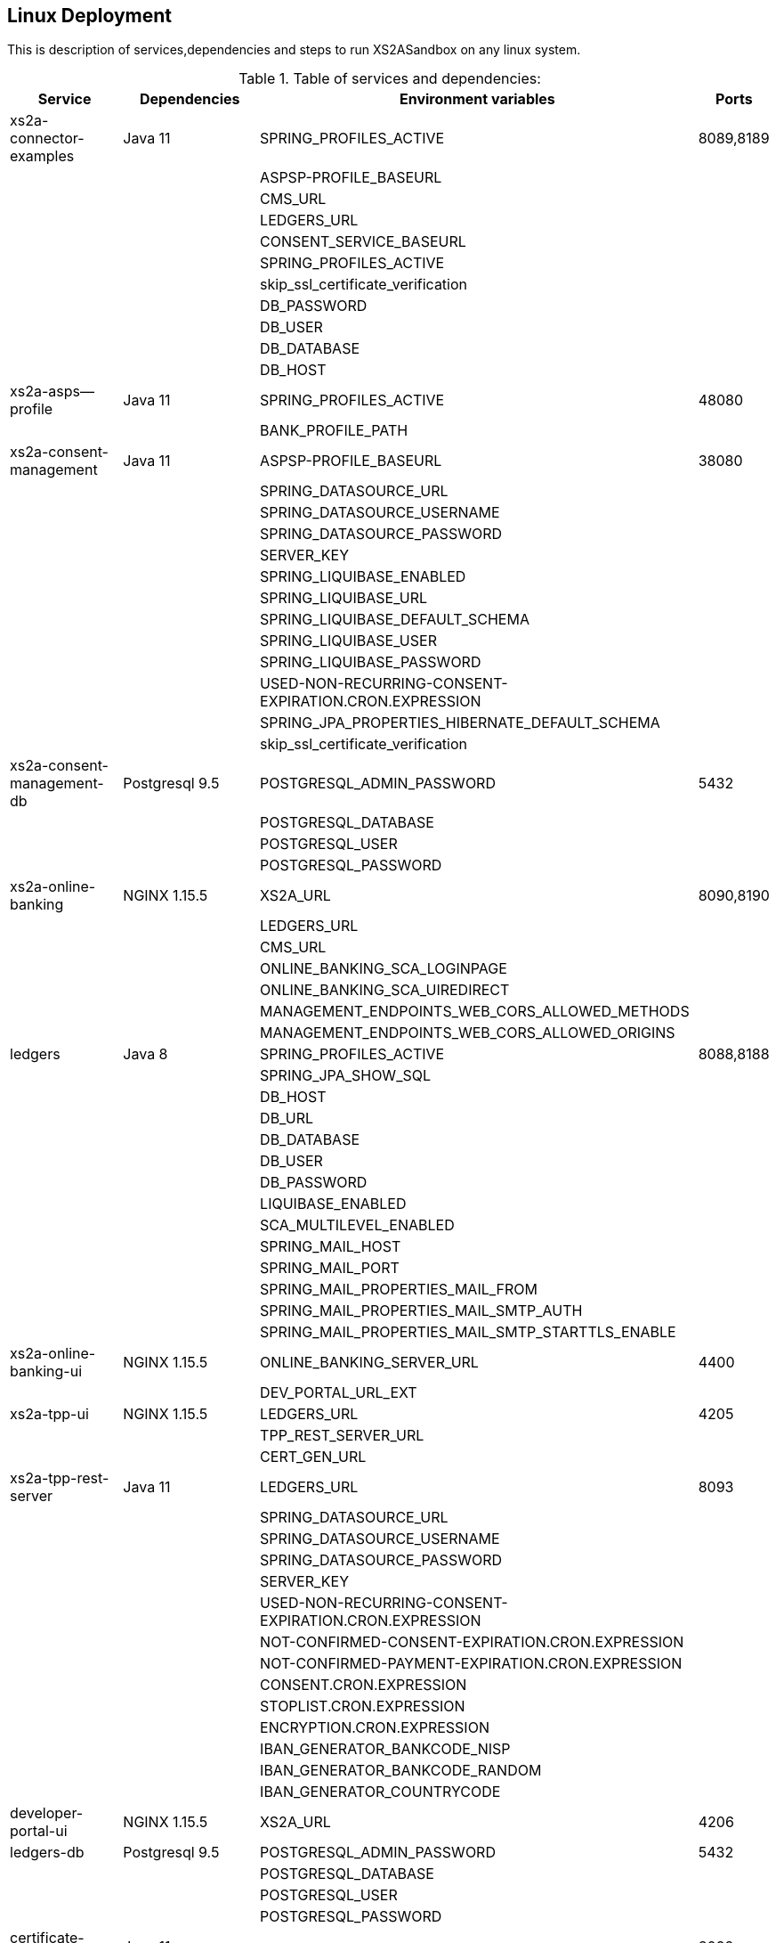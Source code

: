 [[section-deployment-linux]]

== Linux Deployment

This is description of services,dependencies and steps  to run XS2ASandbox on any linux system.

.Table of services and dependencies:

[%autowidth.stretch]
|===
|Service | Dependencies | Environment variables | Ports

|xs2a-connector-examples | Java 11 | SPRING_PROFILES_ACTIVE | 8089,8189
| | |ASPSP-PROFILE_BASEURL |
| | |CMS_URL |
| | |LEDGERS_URL |
| | |CONSENT_SERVICE_BASEURL |
| | |SPRING_PROFILES_ACTIVE |
| | |skip_ssl_certificate_verification |
| | |DB_PASSWORD |
| | |DB_USER |
| | |DB_DATABASE |
| | |DB_HOST |
|xs2a-asps--profile |Java 11 | SPRING_PROFILES_ACTIVE | 48080
| | | BANK_PROFILE_PATH |
|xs2a-consent-management |Java 11 | ASPSP-PROFILE_BASEURL | 38080
| | |SPRING_DATASOURCE_URL  |
| | |SPRING_DATASOURCE_USERNAME  |
| | |SPRING_DATASOURCE_PASSWORD  |
| | |SERVER_KEY  |
| | |SPRING_LIQUIBASE_ENABLED  |
| | |SPRING_LIQUIBASE_URL  |
| | |SPRING_LIQUIBASE_DEFAULT_SCHEMA  |
| | |SPRING_LIQUIBASE_USER  |
| | |SPRING_LIQUIBASE_PASSWORD  |
| | |USED-NON-RECURRING-CONSENT-EXPIRATION.CRON.EXPRESSION  |
| | |SPRING_JPA_PROPERTIES_HIBERNATE_DEFAULT_SCHEMA  |
| | |skip_ssl_certificate_verification  |
| xs2a-consent-management-db | Postgresql 9.5 | POSTGRESQL_ADMIN_PASSWORD | 5432
| | | POSTGRESQL_DATABASE  |
| | | POSTGRESQL_USER  |
| | | POSTGRESQL_PASSWORD |
|xs2a-online-banking | NGINX 1.15.5 |XS2A_URL| 8090,8190
| | | LEDGERS_URL  |
| | | CMS_URL  |
| | | ONLINE_BANKING_SCA_LOGINPAGE  |
| | | ONLINE_BANKING_SCA_UIREDIRECT  |
| | | MANAGEMENT_ENDPOINTS_WEB_CORS_ALLOWED_METHODS  |
| | | MANAGEMENT_ENDPOINTS_WEB_CORS_ALLOWED_ORIGINS  |
|ledgers | Java 8 | SPRING_PROFILES_ACTIVE | 8088,8188
| | | SPRING_JPA_SHOW_SQL  |
| | | DB_HOST  |
| | | DB_URL  |
| | | DB_DATABASE  |
| | | DB_USER  |
| | | DB_PASSWORD  |
| | | LIQUIBASE_ENABLED  |
| | | SCA_MULTILEVEL_ENABLED  |
| | | SPRING_MAIL_HOST  |
| | | SPRING_MAIL_PORT  |
| | | SPRING_MAIL_PROPERTIES_MAIL_FROM  |
| | | SPRING_MAIL_PROPERTIES_MAIL_SMTP_AUTH  |
| | | SPRING_MAIL_PROPERTIES_MAIL_SMTP_STARTTLS_ENABLE |
|xs2a-online-banking-ui  |NGINX 1.15.5 | ONLINE_BANKING_SERVER_URL | 4400
| | | DEV_PORTAL_URL_EXT |
|xs2a-tpp-ui | NGINX 1.15.5 | LEDGERS_URL | 4205
| | | TPP_REST_SERVER_URL |
| | | CERT_GEN_URL |
| xs2a-tpp-rest-server | Java 11 | LEDGERS_URL | 8093
| | | SPRING_DATASOURCE_URL  |
| | | SPRING_DATASOURCE_USERNAME  |
| | | SPRING_DATASOURCE_PASSWORD  |
| | | SERVER_KEY  |
| | | USED-NON-RECURRING-CONSENT-EXPIRATION.CRON.EXPRESSION  |
| | | NOT-CONFIRMED-CONSENT-EXPIRATION.CRON.EXPRESSION  |
| | | NOT-CONFIRMED-PAYMENT-EXPIRATION.CRON.EXPRESSION  |
| | | CONSENT.CRON.EXPRESSION  |
| | | STOPLIST.CRON.EXPRESSION  |
| | | ENCRYPTION.CRON.EXPRESSION  |
| | | IBAN_GENERATOR_BANKCODE_NISP  |
| | | IBAN_GENERATOR_BANKCODE_RANDOM  |
| | | IBAN_GENERATOR_COUNTRYCODE  |
|developer-portal-ui | NGINX 1.15.5 | XS2A_URL | 4206
|ledgers-db |  Postgresql 9.5  | POSTGRESQL_ADMIN_PASSWORD | 5432
| | | POSTGRESQL_DATABASE  |
| | | POSTGRESQL_USER  |
| | | POSTGRESQL_PASSWORD |
|certificate-generator | Java 11 | - | 8092
| smtp server | any mail server to accept and send smtp messages | |
|===

== 1. Prerequisites

The applications need the prerequisites described below. You need to install prerequisites via your linux distributions package manager.
Select your linux distribution in the provided manual links.

=== 1.1 PostgreSQL

Manual to install PostgreSQL on linux server:
https://www.digitalocean.com/community/tutorials/how-to-install-and-use-postgresql-on-centos-7

=== 1.2 Java 11

Manual to install Java 11 on linux server:
https://www.digitalocean.com/community/tutorials/how-to-install-java-on-centos-and-fedora

=== 1.3 NGINX

Manual to install NGINX on linux server:
https://www.digitalocean.com/community/tutorials/how-to-install-nginx-on-centos-7

=== 1.4 Mail Server

Additionally you need a working mail server.
This manual will not cover its installation.

== 2. Configuration

=== 2.1 PostgreSQL Databases

The application needs two databases. One for consent-management-system and one for ledgers.

Therefore we need to create these databases and two corresponding users.

```sh
$ sudo -u postgres psql
```

==== 2.1.1 Create and configure ledgers-db:

* create database:
```sh
$ postgres=# CREATE DATABASE ledgers;
```

* create user and password:
```sh
$ postgres=# CREATE USER ledgersdb WITH ENCRYPTED PASSWORD 'password-to-change';
```

* grant accesses:
```sh
$ postgres=# GRANT ALL PRIVILEGES ON DATABASE ledgers TO ledgersdb;
```

==== 2.1.2 Create and configure xs2a-consent-management-system-db:

* create database:
```sh
$ postgres=# CREATE DATABASE cms;
```

* create user and password:
```sh
$ postgres=# CREATE USER cmsdb WITH ENCRYPTED PASSWORD 'password-to-change';
```

* grant accesses:
```sh
$ postgres=# GRANT ALL PRIVILEGES ON DATABASE cms TO cmsdb;
```

* create cms schema:
```sh
$ postgres=# CREATE SCHEMA consent AUTHORIZATION cmsdb;
```

=== 2.2 Java Backend
==== 2.2.1 Java applications

* create directory for application binaries

```sh
$ mkdir /opt/sandbox
```

* copy the binaries:

```sh
$ cp *.jar /opt/sandbox/
```

* make the binaries executable:

```sh
$ chmod +x /opt/sandbox/*.jar
```

* run the binaries (through a startup script on server boot):

```sh
$ $JAVA_HOME/bin/java $JAVA_OPTS_ASPSP_PROFILE -jar /opt/sandbox/aspsp-profile.jar
$ $JAVA_HOME/bin/java $JAVA_OPTS_CMS -jar /opt/sandbox/consent-management.jar
$ $JAVA_HOME/bin/java $JAVA_OPTS_GATEWAY -jar /opt/sandbox/gateway-app.jar
$ $JAVA_HOME/bin/java $JAVA_OPTS_LEDGERS -jar /opt/sandbox/ledgers-app.jar
$ $JAVA_HOME/bin/java $JAVA_OPTS_OBA -jar /opt/sandbox/xs2a-online-banking.jar
$ $JAVA_HOME/bin/java $JAVA_OPTS_TPP -jar /opt/sandbox/tpp-rest-server.jar
$ $JAVA_HOME/bin/java -jar /opt/sandbox/certificate-generator.jar
```
NOTE: Please, note, that you have to change $JAVA_OPTS_* placeholder to the options you want to specify for every jar.
The table of options and possible configurations you can find below:


[%autowidth.stretch]
|===
| Placeholder | Service | Option | Possible configurations | Additional information
| $JAVA_OPTS_ASPSP_PROFILE | Aspsp profile | SPRING_PROFILES_ACTIVE | debug_mode | debug_mode option allows you to change Aspsp-profile options via REST API. Should be used only for testing and not in production.
| | | BANK_PROFILE_PATH | /data/bank_profile_yml (example) | Mandatory path to your profile settings in _yml file
| $JAVA_OPTS_CMS | Consent management system | ASPSP_PROFILE_BASEURL | http://demo-dynamicsandbox-aspspprofile:8080/api/v1 (example) | Mandatory URL to your Aspsp-profile application.
| | | SPRING_DATASOURCE_URL | jdbc:postgresql://localhost/cms | URL to consent_management_database
| | | SPRING_DATASOURCE_USERNAME | cmsdb | The name of the user you created when creating consent-management-system-database.
| | | SPRING_DATASOURCE_PASSWORD | password-to-change |
| | | SERVER_KEY | secret-to-change |
| | | SPRING_LIQUIBASE_ENABLED | true |
| | | SPRING_LIQUIBASE_URL | jdbc:postgresql://localhost/cms?currentSchema=consent |
| | | SPRING_LIQUIBASE_DEFAULT_SCHEMA | consent | Schema created for consent-management-database
| | | SPRING_LIQUIBASE_USER | cmsdb | The same as for SPRING_DATASOURCE_USERNAME
| | | SPRING_LIQUIBASE_PASSWORD | password_to_change | The same as for SPRING_DATASOURCE_PASSWORD
| | | USED_NON_RECURRING_CONSENT_EXPIRATION_CRON_EXPRESSION | 0 0 * * * * |
| | | SPRING_JPA_PROPERTIES_HIBERNATE_DEFAULT_SCHEMA | consent |
| | | skip_ssl_certificate_verification | true, false | Value used in XS2A_Sandbox is true
| $JAVA_OPTS_GATEWAY | XS2A Connector examples | SPRING_PROFILES_ACTIVE | postgres,mock-qwac | mock-qwac is used only for testing, this profile mocks TPP QWAC certificate for every request. This profile should not be used for production
| | | ASPSP_PROFILE_BASEURL | http://localhost:8080/api/v1 (example) | Mandatory URL to your Aspsp-profile application.
| | | CMS_URL | http://localhost:8080 (example) | Mandatory consent-management-system URL
| | | LEDGERS_URL | http://localhost:8088 (example)| Mandatory Ledgers URL
| | | CONSENT_SERVICE_BASEURL | http://localhost:8080/api/v1 (example) | Base consent-management URL for calls to endpoints (CMS_URL + "api/v1")
| | | skip_ssl_certificate_verification | true, false | Value used in XS2A Sandbox is true
| | | DB_PASSWORD | password-to-change |
| | | DB_USER | cmsdb |
| | | DB_DATABASE | cms |
| | | DB_HOST | localhost |
| $JAVA_OPTS_LEDGERS | Ledgers | SPRING_PROFILES_ACTIVE | postgres,sandbox | Profile "sandbox" used only for test purposes to produce static TAN number (123456). Should not be used for production.
| | | DB_HOST | localhost |
| | | DB_DATABASE |ledgers |
| | | DB_USER | ledgersdb |
| | | DB_PASSWORD | password-to-change |
| | | SCA_MULTILEVEL_ENABLED | false, true | Enables or disables Multilevel SCA functionality in Ledgers.
| | | APPLICATION_SECURITY_ENCRYPTIONALGORITHM | PBEWITHSHA1ANDDESEDE | Given configuration should be used.
| | | APPLICATION_SECURITY_MASTERPASSWORD | secret2-to-change |
| | | spring_mail_host | smtp-gmail.com (example) | SMTP Server configurations. Should be configured in accordance with existing SMTP server.
| | | spring_mail_port | 587 |
| | | spring_mail_username | username |
| | | spring_mail_password | password |
| | | spring_mail_properties_mail_smtp_starttls_enable | true |
| | | spring_mail_properties_mail_smtp_starttls_required | true |
| | | spring_mail_properties_mail_smtp_auth | true |
| | | spring_mail_properties_mail_smtp_connectiontimeout | 5000 |
| | | spring_mail_properties_mail_smtp_timeout | 5000 |
| | | spring_mail_properties_mail_smtp_writetimeout | 5000 |
| $JAVA_OPTS_OBA | Online banking | XS2A_URL | http://localhost:8089 | Mandatory URL to XS2A
| | | LEDGERS_URL | http://localhost:8088 |
| | | CMS_URL | http://localhost:8080 |
| | | ONLINE_BANKING_SCA_LOGINPAGE | https://demo-dynamicsandbox-onlinebankingui-cloud-adorsys.de/ (example) | Online-banking page, to which user would be redirected in Redirect approach
| | | ONLINE_BANKING_SCA_UIREDIRECT | true, false | XS2A Sandbox uses "true" as a value in this configuration
| | | MANAGEMENT_ENDPOINTS_WEB_CORS_ALLOWED_METHODS | GET,POST,PUT,DELETE,OPTIONS,PATCH | CORS settings
| | | MANAGEMENT_ENDPOINTS_WEB_CORS_ALLOWED_ORIGINS | https://demo-dynamicsandbox-onlinebankingui-cloud-adorsys.de | CORS settings
| $JAVA_OPTS_TPP | TPP REST server | LEDGERS_URL | http://localhost:8088 |
| | | SPRING_DATASOURCE_URL | jdbc:postgresql://localhost/cms |
| | | SPRING_DATASOURCE_USERNAME | cmsdb |
| | | SPRING_DATASOURCE_PASSWORD | password-to-change |
| | | SERVER_KEY | secret-to-change |
| | | USED_NON_RECURRING_CONSENT_EXPIRATION_CRON_EXPRESSION | 0 0 * * * * | Cron settings for consent-management-system
| | | NOT_CONFIRMED_CONSENT_EXPIRATION_CRON_EXPRESSION | 0 0 * * * * | Cron settings for consent-management-system
| | | NOT_CONFIRMED_PAYMENT_EXPIRATION_CRON_EXPRESSION | 0 0 * * * * | Cron settings for consent-management-system
| | | CONSENT_CRON_EXPRESSION | 0 0 * * * * | Cron settings for consent-management-system
| | | STOPLIST_CRON_EXPRESSION | 0 0 * * * * | Cron settings for consent-management-system
| | | ENCRYPTION_CRON_EXPRESSION | 0 0 * * * * | Cron settings for consent-management-system
| | | IBAN_GENERATOR_BANKCODE_NISP | 76070025 |
| | | IBAN_GENERATOR_BANKCODE_RANDOM | 90000001 |
| | | IBAN_GENERATOR_COUNTRYCODE | AU | Could be changed to any country code to generate ibans with desired country code
|===


NOTE: All possible mail configurations for Spring could be found here: https://www.quickprogrammingtips.com/spring-boot/how-to-send-email-from-spring-boot-applications.html

=== 2.3 Nginx Frontends

* tpp-ui:

```sh
$ cp tpp-ui-nginx.conf /etc/nginx/conf.d/
$ mkdir /usr/share/nginx/html/tpp-ui/
$ cp dist/tpp-ui/* /usr/share/nginx/html/tpp-ui/
```

**tpp-ui-nginx.conf file:**

```
server {
  listen 4205;

  index index.html;
  root /usr/share/nginx/html/tpp-ui/;

  access_log /var/log/nginx/tpp-ui_access.log combined;
  error_log /var/log/nginx/tpp-ui_error.log error;

  location /tpp/ {
        proxy_pass http://localhost:8093;

        proxy_set_header          Host            $host;
        proxy_set_header          X-Real-IP       $remote_addr;
        proxy_set_header          X-Forwarded-For $proxy_add_x_forwarded_for;
        proxy_redirect default;
        proxy_http_version 1.1;
  }

  location /certgen/ {
        proxy_pass http://localhost:8092/;

        proxy_set_header          Host            $host;
        proxy_set_header          X-Real-IP       $remote_addr;
        proxy_set_header          X-Forwarded-For $proxy_add_x_forwarded_for;
        proxy_redirect default;
  }

  location / {
        proxy_intercept_errors on;
        error_page 404 = /index.html;
  }

}
```

* developerportal-ui:

```sh
$ cp developerportal-ui-nginx.conf /etc/nginx/conf.d/
$ mkdir /usr/share/nginx/html/developerportal-ui/
$ cp dist/developerportal-ui/* /usr/share/nginx/html/developerportal-ui/
```

**developerportal-ui-nginx.conf file:**

```
server {
    listen 4206;

    index index.html;
    root /usr/share/nginx/html/developerportal-ui/;

    access_log /var/log/nginx/developerportal-ui_access.log combined;
    error_log /var/log/nginx/developerportal-ui_error.log error;

    location "/xs2a-proxy/" {
        proxy_pass      http://localhost:8089/;

        proxy_set_header          Host            $host;
        proxy_set_header          X-Real-IP       $remote_addr;
        proxy_set_header          X-Forwarded-For $proxy_add_x_forwarded_for;
        proxy_redirect default;
    }

    location / {
        proxy_intercept_errors on;
        error_page 404 = /index.html;
    }
}
```

* onlinebanking-ui:

```sh
$ cp onlinebanking-ui-nginx.conf /etc/nginx/conf.d/
$ mkdir /usr/share/nginx/html/onlinebanking-ui/
$ cp dist/onlinebanking-ui/* /usr/share/nginx/html/onlinebanking-ui/
```

**onlinebanking-ui-nginx.conf file:**

```
server {
    listen 4400;

      index index.html;
      root /usr/share/nginx/html/onlinebanking-ui/;

      access_log /var/log/nginx/onlinebanking-ui_access.log combined;
      error_log /var/log/nginx/onlinebanking-ui_error.log error;

      location /oba-proxy/ {
            proxy_pass      http://localhost:8090/;

            proxy_set_header          Host            $host;
            proxy_set_header          X-Real-IP       $remote_addr;
            proxy_set_header          X-Forwarded-For $proxy_add_x_forwarded_for;
            proxy_redirect default;
      }

      location / {
            proxy_intercept_errors on;
            error_page 404 = /index.html;
       }
}
```

== 3. Handling SSL-connection

* Option 1:
`TPP -> (https + tls) -> GW -> (http + header) -> Sandbox`

Using an existing gateway which terminates SSL, extracts the TPP / QWAC certificate and hands it on to the sandbox application in HTTP header.

* Option 2:
`TPP -> (https + tls) -> GW -> (https + tls) -> ssl-proxy -> (http + header) -> Sandbox`

Passing HTTPS through the existing gateway and deploying our SSL-Proxy, which will then terminate SSL, extract the TPP / QWAC certificate and hand it on to the sandbox application in HTTP header.

```sh
$ cp sandbox-xs2a-server.conf sandbox-portal-server.conf /etc/nginx/conf.d/
$ mkdir /usr/share/nginx/html/ssl-proxy/
$ cp dist/tpp-ui/* /usr/share/nginx/html/tpp-ui/
```

**sandbox-portal-server.conf file: **

```
server {
  # The Sandbox HTTPS server, which proxies our requests
  listen 8443 ssl;
  server_name $PORTAL_EXTERNAL_URL;
  ssl_protocols TLSv1.1 TLSv1.2;
  # ssl certificate
  ssl_certificate /opt/app-root/etc/nginx.pem;
  ssl_certificate_key /opt/app-root/etc/nginx.key;
  location / {
    proxy_set_header        Host $host;
    proxy_set_header        X-Real-IP $remote_addr;
    proxy_set_header        X-Forwarded-For $proxy_add_x_forwarded_for;
    proxy_set_header        X-Forwarded-Proto $scheme;
    # Fix the "It appears that your reverse proxy set up is broken" error.
    proxy_pass          $PORTAL_INTERNAL_URL;
    # web sockets
    proxy_http_version 1.1;
    proxy_set_header Upgrade $http_upgrade;
    proxy_set_header Connection $connection_upgrade;
    proxy_redirect      $PORTAL_INTERNAL_URL $PORTAL_EXTERNAL_URL;
  }
}
```

**sandbox-xs2a-server.conf file:**

```
server {
  # The Sandbox HTTPS server, which proxies our requests
  listen 8443 ssl;
  server_name $API_EXTERNAL_URL;
  ssl_protocols TLSv1.1 TLSv1.2;
  # ssl certificate
  ssl_certificate /opt/app-root/etc/nginx.pem;
  ssl_certificate_key /opt/app-root/etc/nginx.key;
  # client certificate
  ssl_client_certificate /opt/app-root/etc/ca.crt;
  # make verification optional, so XS2A validates the incoming certificates
  ssl_verify_client optional;
  location / {
    proxy_set_header        Host $host;
    proxy_set_header        X-Real-IP $remote_addr;
    proxy_set_header        X-Forwarded-For $proxy_add_x_forwarded_for;
    proxy_set_header        X-Forwarded-Proto $scheme;
    proxy_set_header        tpp-qwac-certificate $ssl_client_cert;
    # Fix the "It appears that your reverse proxy set up is broken" error.
    proxy_pass          $API_INTERNAL_URL;
    # web sockets
    proxy_http_version 1.1;
    proxy_set_header Upgrade $http_upgrade;
    proxy_set_header Connection $connection_upgrade;
    proxy_redirect      $API_INTERNAL_URL $API_EXTERNAL_URL;
  }
}
```
NOTE: Please, note, that you have to change placeholders to the options you want to specify.
The table of options and possible configurations you can find below:

[%autowidth.stretch]
|===
| Placeholder | URL | Description
| $PORTAL_INTERNAL_URL | localhost:4400 | internal url of online-banking-ui via HTTP
| $PORTAL_EXTERNAL_URL | psd2-sandbox-portal.denizbank.com.tr (example) | url to publish online-banking-ui externally via HTTPS
| $API_INTERNAL_URL | localhost:8089 | internal url of xs2a-connector-examples via HTTP
| $API_EXTERNAL_URL | psd2-sandbox-api.denizbank.com.tr (example) | url to publish xs2a-connector-examples externally via HTTPS
|===
